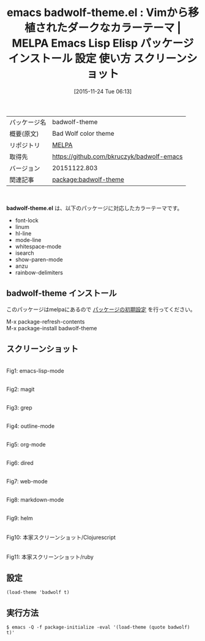 #+BLOG: rubikitch
#+POSTID: 2212
#+DATE: [2015-11-24 Tue 06:13]
#+PERMALINK: badwolf-theme
#+OPTIONS: toc:nil num:nil todo:nil pri:nil tags:nil ^:nil \n:t -:nil
#+ISPAGE: nil
#+DESCRIPTION:
# (progn (erase-buffer)(find-file-hook--org2blog/wp-mode))
#+BLOG: rubikitch
#+CATEGORY: Emacs, theme
#+EL_PKG_NAME: badwolf-theme
#+EL_TAGS: emacs, %p, %p.el, emacs lisp %p, elisp %p, emacs %f %p, emacs %p 使い方, emacs %p 設定, emacs パッケージ %p, emacs %p スクリーンショット, color-theme, カラーテーマ
#+EL_TITLE: Emacs Lisp Elisp パッケージ インストール 設定 使い方 スクリーンショット
#+EL_TITLE0: Vimから移植されたダークなカラーテーマ
#+EL_URL: 
#+begin: org2blog
#+DESCRIPTION: MELPAのEmacs Lispパッケージbadwolf-themeの紹介
#+MYTAGS: package:badwolf-theme, emacs 使い方, emacs コマンド, emacs, badwolf-theme, badwolf-theme.el, emacs lisp badwolf-theme, elisp badwolf-theme, emacs melpa badwolf-theme, emacs badwolf-theme 使い方, emacs badwolf-theme 設定, emacs パッケージ badwolf-theme, emacs badwolf-theme スクリーンショット, color-theme, カラーテーマ
#+TAGS: package:badwolf-theme, emacs 使い方, emacs コマンド, emacs, badwolf-theme, badwolf-theme.el, emacs lisp badwolf-theme, elisp badwolf-theme, emacs melpa badwolf-theme, emacs badwolf-theme 使い方, emacs badwolf-theme 設定, emacs パッケージ badwolf-theme, emacs badwolf-theme スクリーンショット, color-theme, カラーテーマ, Emacs, theme, badwolf-theme.el
#+TITLE: emacs badwolf-theme.el : Vimから移植されたダークなカラーテーマ | MELPA Emacs Lisp Elisp パッケージ インストール 設定 使い方 スクリーンショット
#+BEGIN_HTML
<table>
<tr><td>パッケージ名</td><td>badwolf-theme</td></tr>
<tr><td>概要(原文)</td><td>Bad Wolf color theme</td></tr>
<tr><td>リポジトリ</td><td><a href="http://melpa.org/">MELPA</a></td></tr>
<tr><td>取得先</td><td><a href="https://github.com/bkruczyk/badwolf-emacs">https://github.com/bkruczyk/badwolf-emacs</a></td></tr>
<tr><td>バージョン</td><td>20151122.803</td></tr>
<tr><td>関連記事</td><td><a href="http://rubikitch.com/tag/package:badwolf-theme/">package:badwolf-theme</a> </td></tr>
</table>
<br />
#+END_HTML
*badwolf-theme.el* は、以下のパッケージに対応したカラーテーマです。
- font-lock
- linum
- hl-line
- mode-line
- whitespace-mode
- isearch
- show-paren-mode
- anzu
- rainbow-delimiters
** badwolf-theme インストール
このパッケージはmelpaにあるので [[http://rubikitch.com/package-initialize][パッケージの初期設定]] を行ってください。

M-x package-refresh-contents
M-x package-install badwolf-theme


#+end:
** 概要                                                             :noexport:
*badwolf-theme.el* は、以下のパッケージに対応したカラーテーマです。
- font-lock
- linum
- hl-line
- mode-line
- whitespace-mode
- isearch
- show-paren-mode
- anzu
- rainbow-delimiters

** スクリーンショット
# (save-window-excursion (async-shell-command "emacs-test -eval '(load-theme (quote badwolf) t)'"))
# (progn (forward-line 1)(shell-command "screenshot-time.rb org_theme_template" t))
#+ATTR_HTML: :width 480
[[file:/r/sync/screenshots/20151124061501.png]]
Fig1: emacs-lisp-mode

#+ATTR_HTML: :width 480
[[file:/r/sync/screenshots/20151124061506.png]]
Fig2: magit

#+ATTR_HTML: :width 480
[[file:/r/sync/screenshots/20151124061510.png]]
Fig3: grep

#+ATTR_HTML: :width 480
[[file:/r/sync/screenshots/20151124061512.png]]
Fig4: outline-mode

#+ATTR_HTML: :width 480
[[file:/r/sync/screenshots/20151124061515.png]]
Fig5: org-mode

#+ATTR_HTML: :width 480
[[file:/r/sync/screenshots/20151124061517.png]]
Fig6: dired

#+ATTR_HTML: :width 480
[[file:/r/sync/screenshots/20151124061520.png]]
Fig7: web-mode

#+ATTR_HTML: :width 480
[[file:/r/sync/screenshots/20151124061523.png]]
Fig8: markdown-mode

#+ATTR_HTML: :width 480
[[file:/r/sync/screenshots/20151124061527.png]]
Fig9: helm

#+ATTR_HTML: :width 480
[[https://github.com/bkruczyk/badwolf-emacs/raw/master/screenshots/cljs.png]]
Fig10: 本家スクリーンショット/Clojurescript

#+ATTR_HTML: :width 480
[[https://github.com/bkruczyk/badwolf-emacs/raw/master/screenshots/ruby.png]]
Fig11: 本家スクリーンショット/ruby

** 設定
#+BEGIN_SRC fundamental
(load-theme 'badwolf t)
#+END_SRC

** 実行方法
#+BEGIN_EXAMPLE
$ emacs -Q -f package-initialize -eval '(load-theme (quote badwolf) t)'
#+END_EXAMPLE

# (progn (forward-line 1)(shell-command "screenshot-time.rb org_template" t))

# sync/emacs/quelpa/build/badwolf-theme/screenshots/cljs.png http://rubikitch.com/wp-content/uploads/2015/11/wpid-cljs.png
# sync/emacs/quelpa/build/badwolf-theme/screenshots/ruby.png http://rubikitch.com/wp-content/uploads/2015/11/wpid-ruby.png
